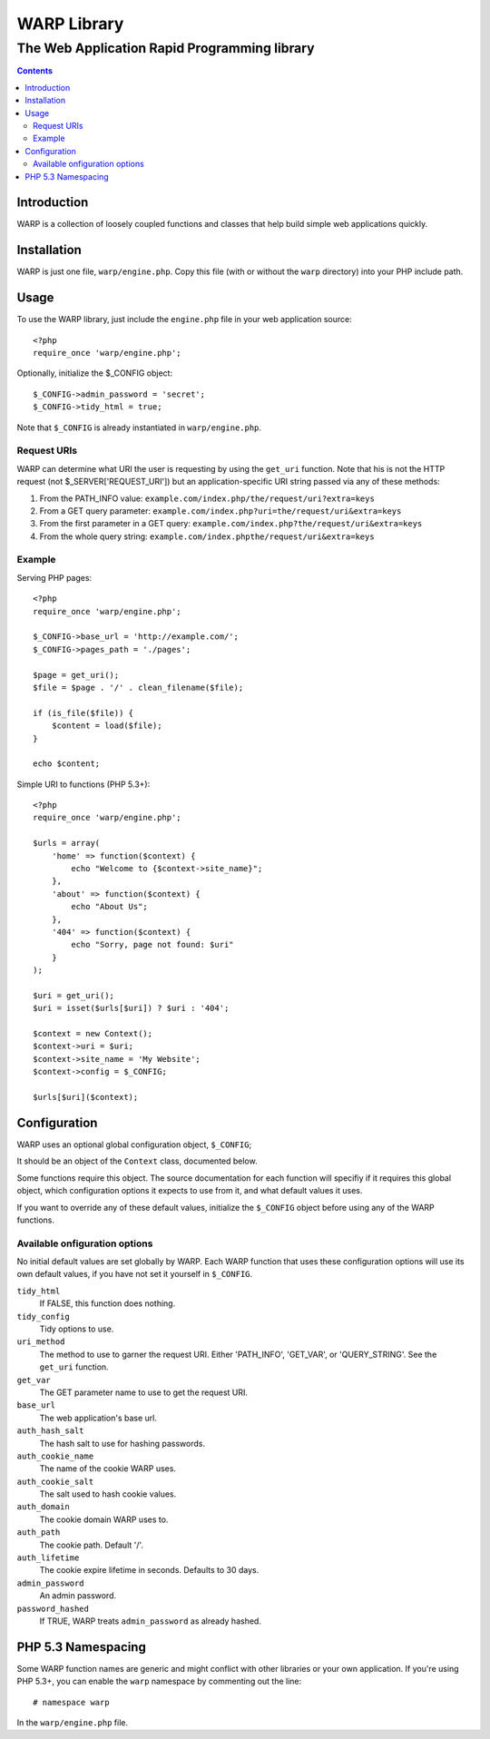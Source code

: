=============================================
WARP Library
=============================================
---------------------------------------------
The Web Application Rapid Programming library
---------------------------------------------

.. contents::


Introduction
============

WARP is a collection of loosely coupled functions and classes that help
build simple web applications quickly.

Installation
============

WARP is just one file, ``warp/engine.php``. Copy this file (with or without
the ``warp`` directory) into your PHP include path.

Usage
=====

To use the WARP library, just include the ``engine.php`` file in your web
application source::

    <?php
    require_once 'warp/engine.php';

Optionally, initialize the $_CONFIG object::

    $_CONFIG->admin_password = 'secret';
    $_CONFIG->tidy_html = true;

Note that ``$_CONFIG`` is already instantiated in ``warp/engine.php``.

Request URIs
------------

WARP can determine what URI the user is requesting by using the ``get_uri``
function. Note that his is not the HTTP request (not $_SERVER['REQUEST_URI'])
but an application-specific URI string passed via any of these methods:

1. From the PATH_INFO value:
   ``example.com/index.php/the/request/uri?extra=keys``

2. From a GET query parameter:
   ``example.com/index.php?uri=the/request/uri&extra=keys``

3. From the first parameter in a GET query:
   ``example.com/index.php?the/request/uri&extra=keys``

4. From the whole query string:
   ``example.com/index.phpthe/request/uri&extra=keys``

Example
-------

Serving PHP pages::

    <?php
    require_once 'warp/engine.php';

    $_CONFIG->base_url = 'http://example.com/';
    $_CONFIG->pages_path = './pages';

    $page = get_uri();
    $file = $page . '/' . clean_filename($file);

    if (is_file($file)) {
        $content = load($file);
    }

    echo $content;

Simple URI to functions (PHP 5.3+)::

    <?php
    require_once 'warp/engine.php';

    $urls = array(
        'home' => function($context) {
            echo "Welcome to {$context->site_name}";
        },
        'about' => function($context) {
            echo "About Us";
        },
        '404' => function($context) {
            echo "Sorry, page not found: $uri"
        }
    );

    $uri = get_uri();
    $uri = isset($urls[$uri]) ? $uri : '404';

    $context = new Context();
    $context->uri = $uri;
    $context->site_name = 'My Website';
    $context->config = $_CONFIG;

    $urls[$uri]($context);

Configuration
=============

WARP uses an optional global configuration object, ``$_CONFIG``;

It should be an object of the ``Context`` class, documented below.

Some functions require this object. The source documentation for each function
will specifiy if it requires this global object, which configuration options it
expects to use from it, and what default values it uses.

If you want to override any of these default values, initialize the ``$_CONFIG``
object before using any of the WARP functions.

Available onfiguration options
------------------------------

No initial default values are set globally by WARP. Each WARP function that
uses these configuration options will use its own default values, if you have
not set it yourself in ``$_CONFIG``.

``tidy_html``
  If FALSE, this function does nothing.

``tidy_config``
  Tidy options to use.

``uri_method``
  The method to use to garner the request URI. Either 'PATH_INFO', 'GET_VAR',
  or 'QUERY_STRING'. See the ``get_uri`` function.

``get_var``
  The GET parameter name to use to get the request URI.

``base_url``
  The web application's base url.

``auth_hash_salt``
  The hash salt to use for hashing passwords.

``auth_cookie_name``
  The name of the cookie WARP uses.

``auth_cookie_salt``
  The salt used to hash cookie values.

``auth_domain``
  The cookie domain WARP uses to.

``auth_path``
  The cookie path. Default '/'.

``auth_lifetime``
  The cookie expire lifetime in seconds. Defaults to 30 days.

``admin_password``
  An admin password.

``password_hashed``
  If TRUE, WARP treats ``admin_password`` as already hashed.


PHP 5.3 Namespacing
===================

Some WARP function names are generic and might conflict with other libraries or
your own application. If you're using PHP 5.3+, you can enable the ``warp``
namespace by commenting out the line::

    # namespace warp

In the ``warp/engine.php`` file.
